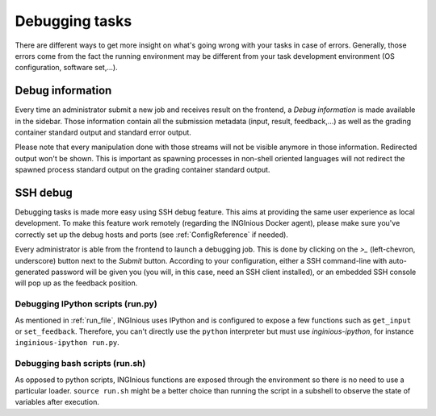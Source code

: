 Debugging tasks
===============

There are different ways to get more insight on what's going wrong with your tasks in case
of errors. Generally, those errors come from the fact the running environment may be different
from your task development environment (OS configuration, software set,...).

Debug information
-----------------
Every time an administrator submit a new job and receives result on the frontend, a *Debug information*
is made available in the sidebar. Those information contain all the submission metadata (input, result,
feedback,...) as well as the grading container standard output and standard error output.

Please note that every manipulation done with those streams will not be visible anymore in those information.
Redirected output won't be shown. This is important as spawning processes in non-shell oriented languages
will not redirect the spawned process standard output on the grading container standard output.

SSH debug
---------
Debugging tasks is made more easy using SSH debug feature. This aims at providing the same
user experience as local development. To make this feature work remotely
(regarding the INGInious Docker agent), please make sure you've correctly set up the debug
hosts and ports (see :ref:`ConfigReference` if needed).

Every administrator is able from the frontend to launch a debugging job. This is done by clicking
on the *>_* (left-chevron, underscore) button next to the *Submit* button. According to your
configuration, either a SSH command-line with auto-generated password will be given you (you will,
in this case, need an SSH client installed), or an embedded SSH console will pop up as the
feedback position.

Debugging IPython scripts (run.py)
``````````````````````````````````
As mentioned in :ref:`run_file`, INGInious uses IPython and is configured to expose a few
functions such as ``get_input`` or ``set_feedback``. Therefore, you can't directly use the ``python``
interpreter but must use `inginious-ipython`, for instance ``inginious-ipython run.py``.

Debugging bash scripts (run.sh)
````````````````````````````````
As opposed to python scripts, INGInious functions are exposed through the
environment so there is no need to use a particular loader. ``source run.sh`` might be a better
choice than running the script in a subshell to observe the state of variables after execution.
